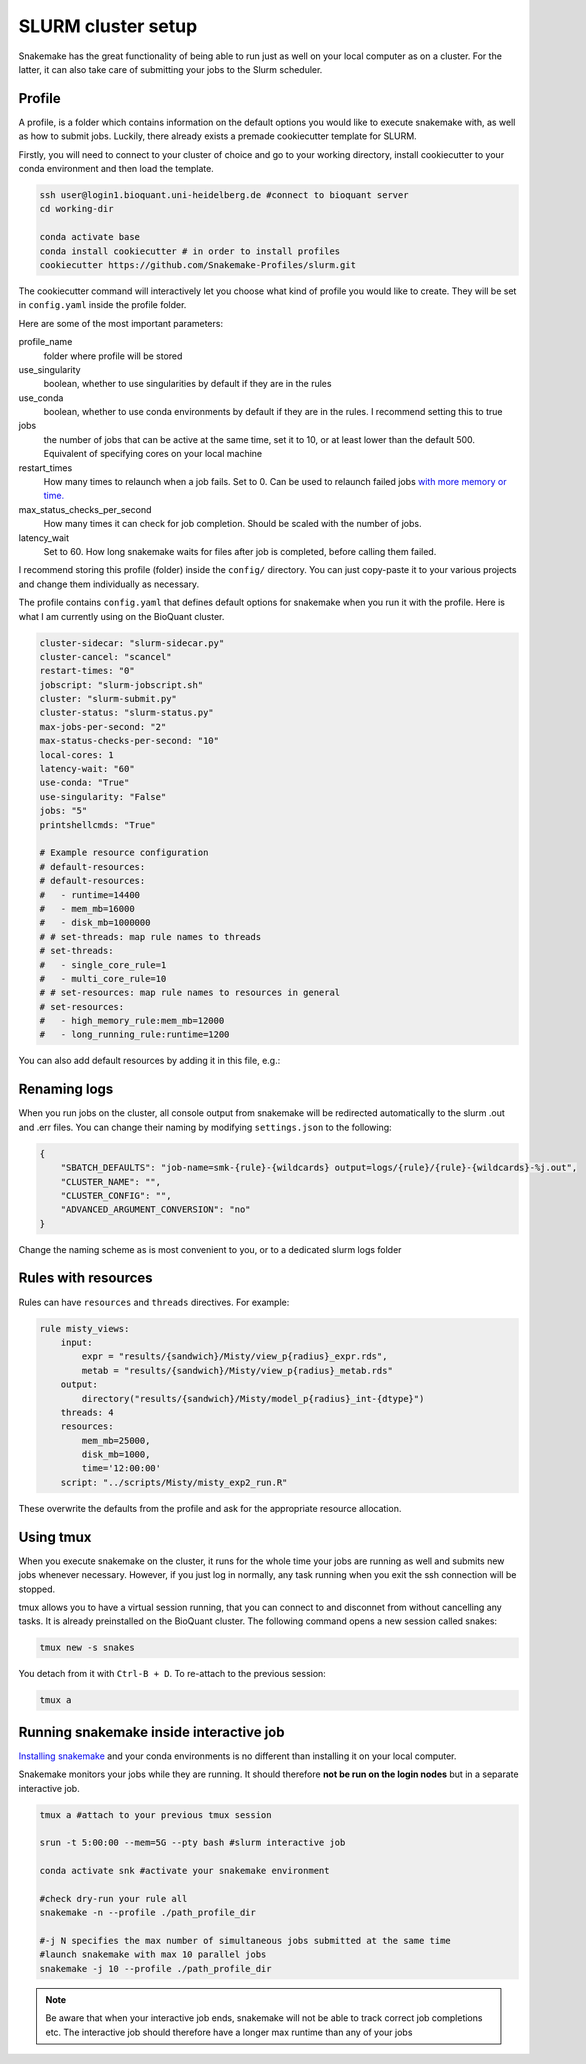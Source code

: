 SLURM cluster setup
===================
Snakemake has the great functionality of being able to run just as well on your local computer as on a cluster. For the latter, it can also take care of submitting your jobs to the Slurm scheduler.

Profile
-------
A profile, is a folder which contains information on the default options you would like to execute snakemake with, as well as how to submit jobs. Luckily, there already exists a premade cookiecutter template for SLURM.

Firstly, you will need to connect to your cluster of choice and go to your working directory, install cookiecutter to your conda environment and then load the template. 

.. code-block:: console

    ssh user@login1.bioquant.uni-heidelberg.de #connect to bioquant server
    cd working-dir

    conda activate base
    conda install cookiecutter # in order to install profiles
    cookiecutter https://github.com/Snakemake-Profiles/slurm.git

The cookiecutter command will interactively let you choose what kind of profile you would like to create. They will be set in ``config.yaml`` inside the profile folder.

Here are some of the most important parameters:

profile_name
    folder where profile will be stored

use_singularity
    boolean, whether to use singularities by default if they are in the rules

use_conda
    boolean,  whether to use conda environments by default if they are in the rules. I recommend setting this to true

jobs
    the number of jobs that can be active at the same time, set it to 10, or at least lower than the default 500. Equivalent of specifying cores on your local machine

restart_times
    How many times to relaunch when a job fails. Set to 0. Can be used to relaunch failed jobs `with more memory or time. <https://bluegenes.github.io/hpc-snakemake-tips/>`_

max_status_checks_per_second
    How many times it can check for job completion. Should be scaled with the number of jobs.

latency_wait
    Set to 60. How long snakemake waits for files after job is completed, before calling them failed.


I recommend storing this profile (folder) inside the ``config/`` directory. You can just copy-paste it to your various projects and change them individually as necessary.

The profile contains ``config.yaml`` that defines default options for snakemake when you run it with the profile. Here is what I am currently using on the BioQuant cluster.

.. code-block:: yaml

    cluster-sidecar: "slurm-sidecar.py"
    cluster-cancel: "scancel"
    restart-times: "0"
    jobscript: "slurm-jobscript.sh"
    cluster: "slurm-submit.py"
    cluster-status: "slurm-status.py"
    max-jobs-per-second: "2"
    max-status-checks-per-second: "10"
    local-cores: 1
    latency-wait: "60"
    use-conda: "True"
    use-singularity: "False"
    jobs: "5"
    printshellcmds: "True"

    # Example resource configuration
    # default-resources:
    # default-resources:  
    #   - runtime=14400
    #   - mem_mb=16000
    #   - disk_mb=1000000
    # # set-threads: map rule names to threads
    # set-threads:
    #   - single_core_rule=1
    #   - multi_core_rule=10
    # # set-resources: map rule names to resources in general
    # set-resources:
    #   - high_memory_rule:mem_mb=12000
    #   - long_running_rule:runtime=1200

You can also add default resources by adding it in this file, e.g.:

Renaming logs
-------------
When you run jobs on the cluster, all console output from snakemake will be redirected automatically to the slurm .out and .err files. You can change their naming by modifying ``settings.json`` to the following:

.. code-block:: json

    {
        "SBATCH_DEFAULTS": "job-name=smk-{rule}-{wildcards} output=logs/{rule}/{rule}-{wildcards}-%j.out",
        "CLUSTER_NAME": "",
        "CLUSTER_CONFIG": "",
        "ADVANCED_ARGUMENT_CONVERSION": "no"
    }

Change the naming scheme as is most convenient to you, or to a dedicated slurm logs folder


Rules with resources
--------------------
Rules can have ``resources`` and ``threads`` directives. For example:

.. code-block:: python

    rule misty_views:
        input:
            expr = "results/{sandwich}/Misty/view_p{radius}_expr.rds",
            metab = "results/{sandwich}/Misty/view_p{radius}_metab.rds"
        output: 
            directory("results/{sandwich}/Misty/model_p{radius}_int-{dtype}")
        threads: 4
        resources:
            mem_mb=25000,
            disk_mb=1000,
            time='12:00:00'
        script: "../scripts/Misty/misty_exp2_run.R"

These overwrite the defaults from the profile and ask for the appropriate resource allocation.

Using tmux
----------
When you execute snakemake on the cluster, it runs for the whole time your jobs are running as well and submits new jobs whenever necessary. However, if you just log in normally, any task running when you exit the ssh connection will be stopped.

tmux allows you to have a virtual session running, that you can connect to and disconnet from without cancelling any tasks. It is already preinstalled on the BioQuant cluster. The following command opens a new session called snakes:

.. code-block:: console

    tmux new -s snakes

You detach from it with ``Ctrl-B + D``. To re-attach to the previous session:

.. code-block:: console

    tmux a

Running snakemake inside interactive job
----------------------------------------
`Installing snakemake <https://snakemake.readthedocs.io/en/stable/getting_started/installation.html#installation-via-conda-mamba>`_ and your conda environments is no different than installing it on your local computer.

Snakemake monitors your jobs while they are running. It should therefore **not be run on the login nodes** but in a separate interactive job.

.. code-block:: console

    tmux a #attach to your previous tmux session

    srun -t 5:00:00 --mem=5G --pty bash #slurm interactive job

    conda activate snk #activate your snakemake environment

    #check dry-run your rule all
    snakemake -n --profile ./path_profile_dir 

    #-j N specifies the max number of simultaneous jobs submitted at the same time
    #launch snakemake with max 10 parallel jobs
    snakemake -j 10 --profile ./path_profile_dir 

.. note::
    Be aware that when your interactive job ends, snakemake will not be able to track correct job completions etc. The interactive job should therefore have a longer max runtime than any of your jobs
